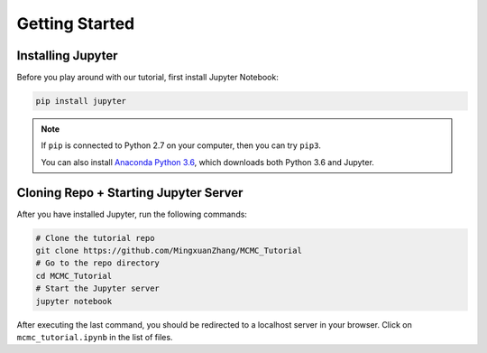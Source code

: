 ***************
Getting Started
***************

==================
Installing Jupyter
==================

Before you play around with our tutorial, first install Jupyter Notebook:

.. code:: bash

    pip install jupyter

.. note::

    If ``pip`` is connected to Python 2.7 on your computer, then you can try ``pip3``.

    You can also install `Anaconda Python 3.6 <https://www.anaconda.com/download>`__, which downloads both Python 3.6 and Jupyter.

======================================
Cloning Repo + Starting Jupyter Server
======================================

After you have installed Jupyter, run the following commands:

.. code:: bash

    # Clone the tutorial repo
    git clone https://github.com/MingxuanZhang/MCMC_Tutorial
    # Go to the repo directory
    cd MCMC_Tutorial
    # Start the Jupyter server
    jupyter notebook

After executing the last command, you should be redirected to a localhost server in your browser. Click on ``mcmc_tutorial.ipynb`` in the list of files.